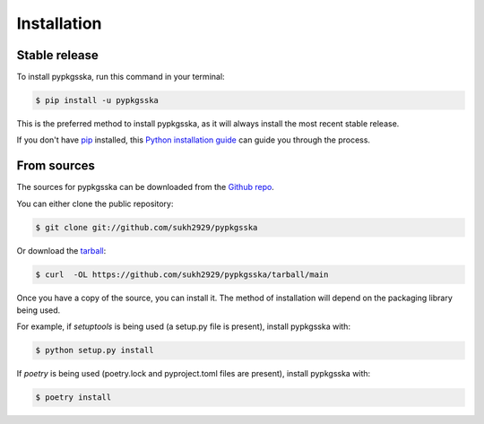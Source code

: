 .. highlight:: shell

============
Installation
============


Stable release
--------------

To install pypkgsska, run this command in your terminal:

.. code-block:: console

    $ pip install -u pypkgsska

This is the preferred method to install pypkgsska, as it will always install the most recent stable release.

If you don't have `pip`_ installed, this `Python installation guide`_ can guide
you through the process.

.. _pip: https://pip.pypa.io
.. _Python installation guide: http://docs.python-guide.org/en/latest/starting/installation/


From sources
------------

The sources for pypkgsska can be downloaded from the `Github repo`_.

You can either clone the public repository:

.. code-block:: console

    $ git clone git://github.com/sukh2929/pypkgsska

Or download the `tarball`_:

.. code-block:: console

    $ curl  -OL https://github.com/sukh2929/pypkgsska/tarball/main

Once you have a copy of the source, you can install it. The method of installation will depend on the packaging library being used.

For example, if `setuptools` is being used (a setup.py file is present), install pypkgsska with:

.. code-block:: console

    $ python setup.py install

If `poetry` is being used (poetry.lock and pyproject.toml files are present), install pypkgsska with:

.. code-block:: console

    $ poetry install


.. _Github repo: https://github.com/sukh2929/pypkgsska
.. _tarball: https://github.com/sukh2929/pypkgsska/tarball/master
